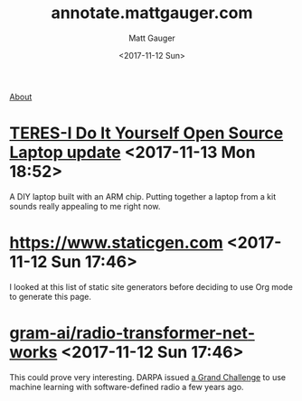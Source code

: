 #+OPTIONS: ':nil *:t -:t ::t <:t H:3 \n:nil ^:t arch:headline
#+OPTIONS: author:t broken-links:nil c:nil creator:nil
#+OPTIONS: d:(not "LOGBOOK") date:t e:t email:nil f:t inline:t num:nil
#+OPTIONS: p:nil pri:nil prop:nil stat:t tags:t tasks:t tex:t
#+OPTIONS: timestamp:t title:t todo:t |:t
#+OPTIONS: toc:nil
#+OPTIONS: html-link-use-abs-url:nil html-postamble:auto
#+OPTIONS: html-preamble:t html-scripts:nil html-style:nil
#+OPTIONS: html5-fancy:t tex:t
#+HTML_DOCTYPE: html5
#+HTML_CONTAINER: div
#+DESCRIPTION: A page for links, book reviews, videos to share, and so on.
#+KEYWORDS:
#+HTML_LINK_HOME:
#+HTML_LINK_UP:
#+HTML_MATHJAX:
#+HTML_HEAD: <link rel="stylesheet" type="text/css" href="./stylesheet.css" />
#+HTML_HEAD_EXTRA:
#+SUBTITLE:
#+INFOJS_OPT:
#+CREATOR: <a href="http://www.gnu.org/software/emacs/">Emacs</a> 26.0.90 (<a href="http://orgmode.org">Org</a> mode 9.0)
#+LATEX_HEADER:

#+TITLE: annotate.mattgauger.com
#+DATE: <2017-11-12 Sun>
#+AUTHOR: Matt Gauger
#+EMAIL: matt.gauger@gmail.com
#+LANGUAGE: en
#+SELECT_TAGS: export
#+EXCLUDE_TAGS: noexport
#+CREATOR: Emacs 26.0.90 (Org mode 9.0)

[[file:about.html][About]]

* [[https://olimex.wordpress.com/2017/10/12/teres-i-do-it-yourself-open-source-laptop-update/][TERES-I Do It Yourself Open Source Laptop update]] <2017-11-13 Mon 18:52>
A DIY laptop built with an ARM chip. Putting together a laptop from a kit sounds really appealing to me right now.

* [[https://www.staticgen.com]] <2017-11-12 Sun 17:46>
I looked at this list of static site generators before deciding to use Org mode to generate this page.

* [[https://github.com/gram-ai/radio-transformer-networks%0A][gram-ai/radio-transformer-networks]] <2017-11-12 Sun 17:46>
This could prove very interesting. DARPA issued [[https://spectrumcollaborationchallenge.com/][a Grand Challenge]] to use machine learning with software-defined radio a few years ago.

